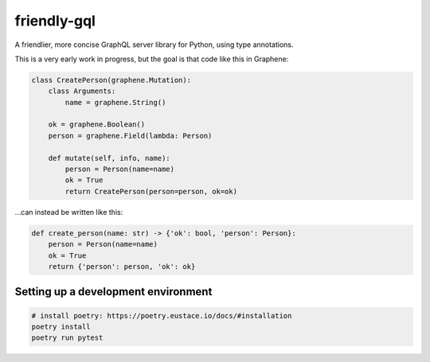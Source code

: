 friendly-gql
============

A friendlier, more concise GraphQL server library for Python, using type annotations.

This is a very early work in progress, but the goal is that code like this in Graphene:

.. code-block:: python

    class CreatePerson(graphene.Mutation):
        class Arguments:
            name = graphene.String()

        ok = graphene.Boolean()
        person = graphene.Field(lambda: Person)

        def mutate(self, info, name):
            person = Person(name=name)
            ok = True
            return CreatePerson(person=person, ok=ok)

...can instead be written like this:

.. code-block:: python

    def create_person(name: str) -> {'ok': bool, 'person': Person}:
        person = Person(name=name)
        ok = True
        return {'person': person, 'ok': ok}

Setting up a development environment
------------------------------------

.. code-block:: sh

    # install poetry: https://poetry.eustace.io/docs/#installation
    poetry install
    poetry run pytest